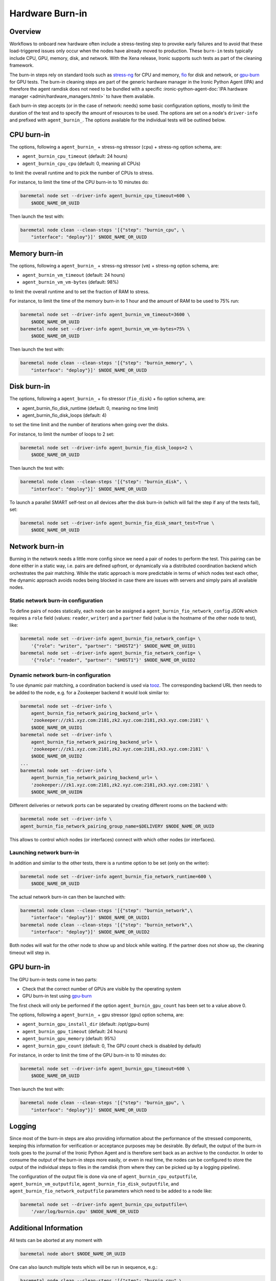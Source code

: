 .. _hardware-burn-in:

================
Hardware Burn-in
================

Overview
========

Workflows to onboard new hardware often include a stress-testing step to
provoke early failures and to avoid that these load-triggered issues only
occur when the nodes have already moved to production. These ``burn-in``
tests typically include CPU, GPU, memory, disk, and network. With the Xena
release, Ironic supports such tests as part of the cleaning framework.

The burn-in steps rely on standard tools such as
`stress-ng <https://wiki.ubuntu.com/Kernel/Reference/stress-ng>`_ for CPU
and memory, `fio <https://fio.readthedocs.io/en/latest/>`_ for disk and
network, or `gpu-burn <https://github.com/wilicc/gpu-burn>`_ for GPU tests.
The burn-in cleaning steps are part of the generic hardware manager
in the Ironic Python Agent (IPA) and therefore the agent ramdisk does not
need to be bundled with a specific
:ironic-python-agent-doc:`IPA hardware manager
<admin/hardware_managers.html>` to have them available.

Each burn-in step accepts (or in the case of network: needs) some basic
configuration options, mostly to limit the duration of the test and to
specify the amount of resources to be used. The options are set on a node's
``driver-info`` and prefixed with ``agent_burnin_``. The options available
for the individual tests will be outlined below.

CPU burn-in
===========

The options, following a ``agent_burnin_`` + stress-ng stressor (``cpu``) +
stress-ng option schema, are:

* ``agent_burnin_cpu_timeout`` (default: 24 hours)
* ``agent_burnin_cpu_cpu`` (default: 0, meaning all CPUs)

to limit the overall runtime and to pick the number of CPUs to stress.

For instance, to limit the time of the CPU burn-in to 10 minutes
do:

.. code-block:: console

    baremetal node set --driver-info agent_burnin_cpu_timeout=600 \
        $NODE_NAME_OR_UUID

Then launch the test with:

.. code-block:: console

   baremetal node clean --clean-steps '[{"step": "burnin_cpu", \
       "interface": "deploy"}]' $NODE_NAME_OR_UUID

Memory burn-in
==============

The options, following a ``agent_burnin_`` + stress-ng stressor (``vm``) +
stress-ng option schema, are:

* ``agent_burnin_vm_timeout`` (default: 24 hours)
* ``agent_burnin_vm_vm-bytes`` (default: 98%)

to limit the overall runtime and to set the fraction of RAM to stress.

For instance, to limit the time of the memory burn-in to 1 hour
and the amount of RAM to be used to 75% run:

.. code-block:: console

    baremetal node set --driver-info agent_burnin_vm_timeout=3600 \
        $NODE_NAME_OR_UUID
    baremetal node set --driver-info agent_burnin_vm_vm-bytes=75% \
        $NODE_NAME_OR_UUID

Then launch the test with:

.. code-block:: console

   baremetal node clean --clean-steps '[{"step": "burnin_memory", \
       "interface": "deploy"}]' $NODE_NAME_OR_UUID

Disk burn-in
============

The options, following a ``agent_burnin_`` + fio stressor (``fio_disk``) +
fio option schema, are:

* agent_burnin_fio_disk_runtime (default: 0, meaning no time limit)
* agent_burnin_fio_disk_loops (default: 4)

to set the time limit and the number of iterations when going
over the disks.

For instance, to limit the number of loops to 2 set:

.. code-block:: console

    baremetal node set --driver-info agent_burnin_fio_disk_loops=2 \
        $NODE_NAME_OR_UUID

Then launch the test with:

.. code-block:: console

    baremetal node clean --clean-steps '[{"step": "burnin_disk", \
        "interface": "deploy"}]' $NODE_NAME_OR_UUID

To launch a parallel SMART self-test on all devices after the
disk burn-in (which will fail the step if any of the tests fail), set:

.. code-block:: console

    baremetal node set --driver-info agent_burnin_fio_disk_smart_test=True \
        $NODE_NAME_OR_UUID

Network burn-in
===============

Burning in the network needs a little more config since we need a pair
of nodes to perform the test. This pairing can be done either in a static
way, i.e. pairs are defined upfront, or dynamically via a distributed
coordination backend which orchestrates the pair matching. While the
static approach is more predictable in terms of which nodes test each
other, the dynamic approach avoids nodes being blocked in case there
are issues with servers and simply pairs all available nodes.

Static network burn-in configuration
------------------------------------

To define pairs of nodes statically, each node can be assigned a
``agent_burnin_fio_network_config`` JSON which requires a ``role`` field
(values: ``reader``, ``writer``) and a ``partner`` field (value is the
hostname of the other node to test), like:

.. code-block:: console

    baremetal node set --driver-info agent_burnin_fio_network_config= \
        '{"role": "writer", "partner": "$HOST2"}' $NODE_NAME_OR_UUID1
    baremetal node set --driver-info agent_burnin_fio_network_config= \
        '{"role": "reader", "partner": "$HOST1"}' $NODE_NAME_OR_UUID2

Dynamic network burn-in configuration
-------------------------------------

To use dynamic pair matching, a coordination backend is used
via `tooz <https://docs.openstack.org/tooz/latest/>`_. The corresponding
backend URL then needs to be added to the node, e.g. for a Zookeeper
backend it would look similar to:

..  code-block:: console

    baremetal node set --driver-info \
        agent_burnin_fio_network_pairing_backend_url= \
        'zookeeper://zk1.xyz.com:2181,zk2.xyz.com:2181,zk3.xyz.com:2181' \
        $NODE_NAME_OR_UUID1
    baremetal node set --driver-info \
        agent_burnin_fio_network_pairing_backend_url= \
        'zookeeper://zk1.xyz.com:2181,zk2.xyz.com:2181,zk3.xyz.com:2181' \
        $NODE_NAME_OR_UUID2
    ...
    baremetal node set --driver-info \
        agent_burnin_fio_network_pairing_backend_url= \
        'zookeeper://zk1.xyz.com:2181,zk2.xyz.com:2181,zk3.xyz.com:2181' \
        $NODE_NAME_OR_UUIDN

Different deliveries or network ports can be separated by creating
different rooms on the backend with:

..  code-block:: console

    baremetal node set --driver-info \
    agent_burnin_fio_network_pairing_group_name=$DELIVERY $NODE_NAME_OR_UUID

This allows to control which nodes (or interfaces) connect with which other
nodes (or interfaces).


Launching network burn-in
-------------------------

In addition and similar to the other tests, there is a runtime option
to be set (only on the writer):

.. code-block:: console

    baremetal node set --driver-info agent_burnin_fio_network_runtime=600 \
        $NODE_NAME_OR_UUID

The actual network burn-in can then be launched with:

.. code-block:: console

    baremetal node clean --clean-steps '[{"step": "burnin_network",\
        "interface": "deploy"}]' $NODE_NAME_OR_UUID1
    baremetal node clean --clean-steps '[{"step": "burnin_network",\
        "interface": "deploy"}]' $NODE_NAME_OR_UUID2

Both nodes will wait for the other node to show up and block while waiting.
If the partner does not show up, the cleaning timeout will step in.

GPU burn-in
============

The GPU burn-in tests come in two parts:

* Check that the correct number of GPUs are visible by the operating system
* GPU burn-in test using `gpu-burn <https://github.com/wilicc/gpu-burn>`_

The first check will only be performed if the option
``agent_burnin_gpu_count`` has been set to a value above 0.

The options, following a ``agent_burnin_`` + gpu stressor (``gpu``) option
schema, are:

* ``agent_burnin_gpu_install_dir`` (default: /opt/gpu-burn)
* ``agent_burnin_gpu_timeout`` (default: 24 hours)
* ``agent_burnin_gpu_memory`` (default: 95%)
* ``agent_burnin_gpu_count`` (default: 0, The GPU count check is disabled by
  default)

For instance, in order to limit the time of the GPU burn-in to 10 minutes
do:

.. code-block:: console

    baremetal node set --driver-info agent_burnin_gpu_timeout=600 \
        $NODE_NAME_OR_UUID

Then launch the test with:

.. code-block:: console

   baremetal node clean --clean-steps '[{"step": "burnin_gpu", \
       "interface": "deploy"}]' $NODE_NAME_OR_UUID

Logging
=======

Since most of the burn-in steps are also providing information about the
performance of the stressed components, keeping this information for
verification or acceptance purposes may be desirable. By default, the
output of the burn-in tools goes to the journal of the Ironic Python
Agent and is therefore sent back as an archive to the conductor. In order
to consume the output of the burn-in steps more easily, or even in real time,
the nodes can be configured to store the output of the individual steps to
files in the ramdisk (from where they can be picked up by a logging pipeline).

The configuration of the output file is done via one of
``agent_burnin_cpu_outputfile``, ``agent_burnin_vm_outputfile``,
``agent_burnin_fio_disk_outputfile``, and
``agent_burnin_fio_network_outputfile`` parameters which need to be added
to a node like:

.. code-block:: console

    baremetal node set --driver-info agent_burnin_cpu_outputfile=\
        '/var/log/burnin.cpu' $NODE_NAME_OR_UUID


Additional Information
======================

All tests can be aborted at any moment with

.. code-block:: console

    baremetal node abort $NODE_NAME_OR_UUID

One can also launch multiple tests which will be run in sequence, e.g.:

.. code-block:: console

     baremetal node clean --clean-steps '[{"step": "burnin_cpu",\
        "interface": "deploy"}, {"step": "burnin_memory",\
        "interface": "deploy"}]' $NODE_NAME_OR_UUID

If desired, configuring ``fast-track`` may be helpful here as it allows
to keep the node up between consecutive calls of ``baremetal node clean``.
